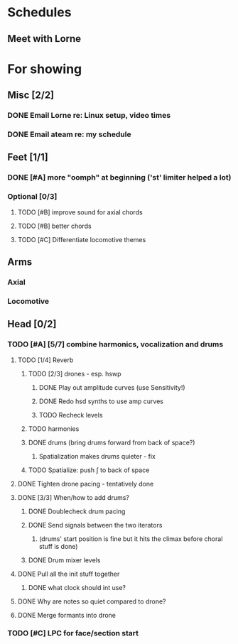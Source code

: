 * Schedules
** Meet with Lorne
   SCHEDULED: <2010-08-24 Tue 21:00>
* For showing
  DEADLINE: <2010-08-31 Tue>
** Misc [2/2]
*** DONE Email Lorne re: Linux setup, video times
*** DONE Email ateam re: my schedule
** Feet [1/1]
*** DONE [#A] more "oomph" at beginning ('st' limiter helped a lot)
*** Optional [0/3]
**** TODO [#B] improve sound for axial chords
**** TODO [#B] better chords
**** TODO [#C] Differentiate locomotive themes
** Arms
*** Axial
*** Locomotive
** Head [0/2]
*** TODO [#A] [5/7] combine harmonics, vocalization and drums
**** TODO [1/4] Reverb
***** TODO [2/3] drones - esp. hswp
****** DONE Play out amplitude curves (use Sensitivity!)
****** DONE Redo hsd synths to use amp curves
****** TODO Recheck levels
***** TODO harmonies
***** DONE drums (bring drums forward from back of space?)
****** Spatialization makes drums quieter - fix
***** TODO Spatialize: push \int to back of space
**** DONE Tighten drone pacing - tentatively done
**** DONE [3/3] When/how to add drums?
***** DONE Doublecheck drum pacing
***** DONE Send signals between the two iterators
****** (drums' start position is fine but it hits the climax before choral stuff is done)
***** DONE Drum mixer levels
**** DONE Pull all the init stuff together
***** DONE what clock should int use?
**** DONE Why are notes so quiet compared to drone?
**** DONE Merge formants into drone
*** TODO [#C] LPC for face/section start
